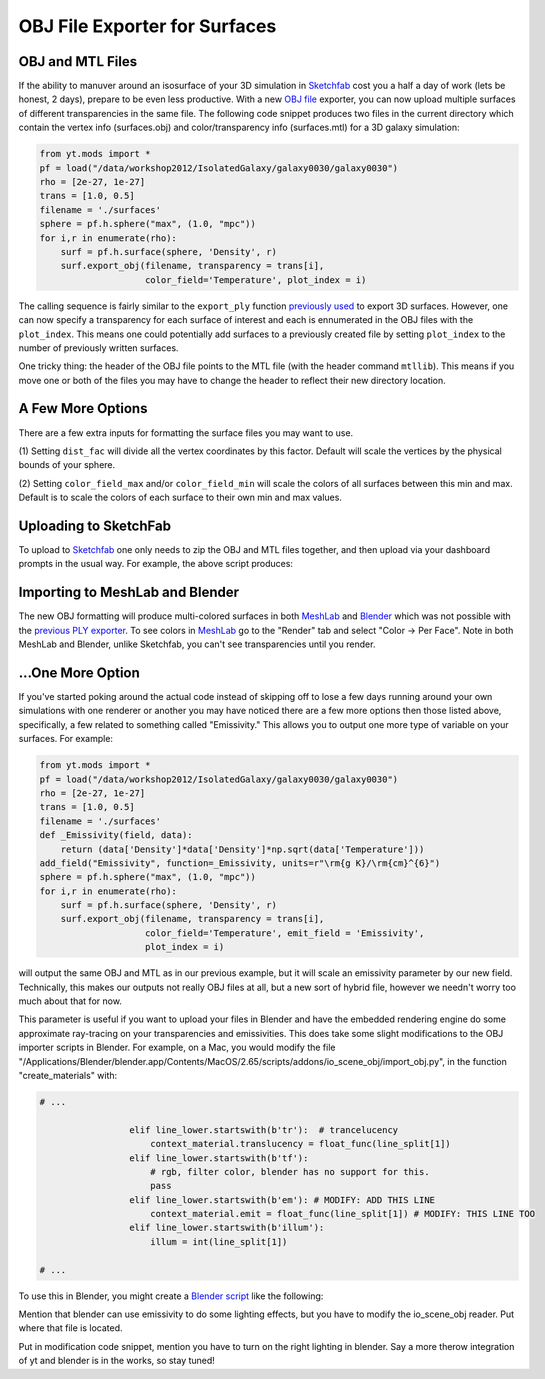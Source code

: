 OBJ File Exporter for Surfaces
==============================

OBJ and MTL Files
-----------------

If the ability to manuver around an isosurface of your 3D simulation in 
`Sketchfab <http://sketchfab.com>`_ cost you a half a day of work (lets be 
honest, 2 days), prepare to be even less productive.  With a new  `OBJ file
<http://en.wikipedia.org/wiki/Wavefront_.obj_file>`_ exporter, you can now 
upload multiple surfaces of different transparencies in the same file.
The following code snippet produces two files in the current 
directory which contain the vertex info 
(surfaces.obj) and color/transparency info (surfaces.mtl) for a 3D 
galaxy simulation:

.. code-block:: python

   from yt.mods import *
   pf = load("/data/workshop2012/IsolatedGalaxy/galaxy0030/galaxy0030")
   rho = [2e-27, 1e-27]
   trans = [1.0, 0.5]
   filename = './surfaces'
   sphere = pf.h.sphere("max", (1.0, "mpc"))
   for i,r in enumerate(rho):
       surf = pf.h.surface(sphere, 'Density', r)
       surf.export_obj(filename, transparency = trans[i], 
                       color_field='Temperature', plot_index = i)

The calling sequence is fairly similar to the ``export_ply`` function 
`previously used <http://blog.yt-project.org/post/3DSurfacesAndSketchFab.html>`_ 
to export 3D surfaces.  However, one can now specify a transparency for each 
surface of interest and each is ennumerated in the OBJ files with the 
``plot_index``.  This means one could potentially add surfaces to a previously 
created file by setting ``plot_index`` to the number of previously written 
surfaces. 

One tricky thing: the header of the OBJ file points to the MTL file (with 
the header command ``mtllib``).  This means if you move one or both of the files 
you may have to change the header to reflect their new directory location.

A Few More Options
------------------

There are a few extra inputs for formatting the surface files you may want to use.

(1) Setting ``dist_fac`` will divide all the vertex coordinates by this factor.  
Default will scale the vertices by the physical bounds of your sphere.

(2) Setting ``color_field_max`` and/or ``color_field_min`` will scale the colors 
of all surfaces between this min and max.  Default is to scale the colors of each 
surface to their own min and max values.

Uploading to SketchFab
----------------------

To upload to `Sketchfab <http://sketchfab.com>`_ one only needs to zip the 
OBJ and MTL files together, and then upload via your dashboard prompts in 
the usual way.  For example, the above script produces:

.. raw:: html

   <iframe frameborder="0" height="480" width="854" allowFullScreen
   webkitallowfullscreen="true" mozallowfullscreen="true"
   src="http://skfb.ly/5k4j2fdca"></iframe>

Importing to MeshLab and Blender
--------------------------------

The new OBJ formatting will produce multi-colored surfaces in both 
`MeshLab <http://meshlab.sourceforge.net/>`_ and `Blender <http://www.blender.org/>`_ 
which was not possible with the 
`previous PLY exporter <http://blog.yt-project.org/post/3DSurfacesAndSketchFab.html>`_.  
To see colors in `MeshLab <http://meshlab.sourceforge.net/>`_ go to the "Render" tab and 
select "Color -> Per Face".  Note in both MeshLab and Blender, unlike Sketchfab, you can't see 
transparencies until you render.

...One More Option
------------------

If you've started poking around the actual code instead of skipping off to 
lose a few days running around your own simulations with one renderer or another 
you may have noticed there are a few more options then those listed above, 
specifically, a few related to something called "Emissivity."  This allows you 
to output one more type of variable on your surfaces.  For example:

.. code-block:: python

   from yt.mods import *
   pf = load("/data/workshop2012/IsolatedGalaxy/galaxy0030/galaxy0030")
   rho = [2e-27, 1e-27]
   trans = [1.0, 0.5]
   filename = './surfaces'
   def _Emissivity(field, data):
       return (data['Density']*data['Density']*np.sqrt(data['Temperature']))
   add_field("Emissivity", function=_Emissivity, units=r"\rm{g K}/\rm{cm}^{6}")
   sphere = pf.h.sphere("max", (1.0, "mpc"))
   for i,r in enumerate(rho):
       surf = pf.h.surface(sphere, 'Density', r)
       surf.export_obj(filename, transparency = trans[i], 
                       color_field='Temperature', emit_field = 'Emissivity', 
		       plot_index = i)

will output the same OBJ and MTL as in our previous example, but it will scale 
an emissivity parameter by our new field.  Technically, this makes our outputs 
not really OBJ files at all, but a new sort of hybrid file, however we needn't worry 
too much about that for now.  

This parameter is useful if you want to upload your files in Blender and have the 
embedded rendering engine do some approximate ray-tracing on your transparencies 
and emissivities.   This does take some slight modifications to the OBJ importer 
scripts in Blender.  For example, on a Mac, you would modify the file 
"/Applications/Blender/blender.app/Contents/MacOS/2.65/scripts/addons/io_scene_obj/import_obj.py", 
in the function "create_materials" with:

.. code-block:: python

   # ...

                    elif line_lower.startswith(b'tr'):  # trancelucency
                        context_material.translucency = float_func(line_split[1])
                    elif line_lower.startswith(b'tf'):
                        # rgb, filter color, blender has no support for this.
                        pass
                    elif line_lower.startswith(b'em'): # MODIFY: ADD THIS LINE
                        context_material.emit = float_func(line_split[1]) # MODIFY: THIS LINE TOO
                    elif line_lower.startswith(b'illum'):
                        illum = int(line_split[1])

   # ...

To use this in Blender, you might create a 
`Blender script <http://cgcookie.com/blender/2011/08/26/introduction-to-scripting-with-python-in-blender/>`_ 
like the following:



Mention that blender can use emissivity to do some lighting effects, but you 
have to modify the io_scene_obj reader.  Put where that file is located.

Put in modification code snippet, mention you have to turn on the right lighting 
in blender.  Say a more therow integration of yt and blender is in the works, so 
stay tuned!

